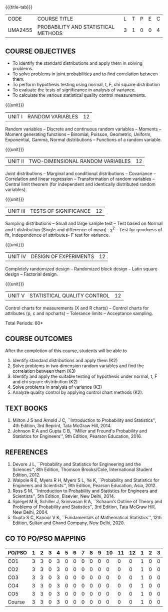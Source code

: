 * 
:properties:
:author: Dr. G. Kalpana and Dr. N. Padmapriya
:date: 
:end:

#+startup: showall
{{{title-tab}}}
| CODE    | COURSE TITLE                        | L | T | P | E | C |
| UMA2455 | PROBABILITY AND STATISTICAL METHODS | 3 | 1 | 0 | 0 | 4 |

** COURSE OBJECTIVES
- To identify the standard distributions and apply them in solving
  problems.
- To solve problems in joint probabilities and to find correlation
  between them.
- To perform hypothesis testing using normal, t, F, chi square
  distribution
- To evaluate the tests of significance in analysis of variance.
- To calculate the various statistical quality control measurements.

{{{unit}}}
| UNIT I | RANDOM VARIABLES | 12 |
Random variables -- Discrete and continuous random variables --
Moments -- Moment generating functions -- Binomial, Poisson,
Geometric, Uniform, Exponential, Gamma, Normal distributions --
Functions of a random variable.

{{{unit}}}
| UNIT II | TWO-DIMENSIONAL RANDOM VARIABLES | 12 |
Joint distributions -- Marginal and conditional distributions --
Covariance -- Correlation and linear regression -- Transformation of
random variables -- Central limit theorem (for independent and
identically distributed random variables).

{{{unit}}}
| UNIT III | TESTS OF SIGNIFICANCE | 12 |
Sampling distributions -- Small and large sample test -- Test based on
Normal and t distribution (Single and difference of mean)-- \chi^2 --
Test for goodness of fit, Independence of attributes- F test for
variance.

{{{unit}}}
| UNIT IV | DESIGN OF EXPERIMENTS | 12 |
Completely randomized design -- Randomized block design -- Latin
square design -- Factorial design.

{{{unit}}}
| UNIT V | 	STATISTICAL QUALITY CONTROL | 12 |
Control charts for measurements (X and R charts) -- Control charts for
attributes (p, c and npcharts) -- Tolerance limits -- Acceptance
sampling.

\hfill *Total Periods: 60*

** COURSE OUTCOMES
After the completion of this course, students will be able to 
1. Identify standard distributions and apply them (K2)
2. Solve problems in two dimension random variables and find the
   correlation between them (K3)
3. Identify and apply the suitable testing of hypothesis under normal,
   t, F and chi square distribution (K2)
4. Solve problems in analysis of variance (K3)
5. Analyze quality control by applying control chart methods (K2).
      
** TEXT BOOKS
1. Milton J S and Arnold J C, ``Introduction to Probability and
   Statistics'', 4th Edition, 3rd Reprint, Tata McGraw Hill, 2014.
2. Johnson R A and Gupta C B, ``Miller and Freund's Probability and
   Statistics for Engineers'', 9th Edition, Pearson Education, 2016.

** REFERENCES
1. Devore J L, ``Probability and Statistics for Engineering and the
   Sciences'', 8th Edition, Thomson Brooks/Cole, International Student
   Edition, 2012.
2. Walpole R E, Myers R H, Myers S L, Ye K, ``Probability and
   Statistics for Engineers and Scientists'', 9th Edition, Pearson
   Education, Asia, 2012.
3. Ross S M, ``Introduction to Probability and Statistics for
   Engineers and Scientists'', 5th Edition, Elsevier, New Delhi, 2014.
4. Spiegel M R, Schiller J, Srinivasan R A, ``Schaum’s
   Outline of Theory and Problems of Probability and Statistics'',
   3rd Edition, Tata McGraw Hill, New Delhi, 2004.
5. Gupta S C, Kapoor V K, ``Fundamentals of Mathematical Statistics'',
   12th Edition, Sultan and Chand Company, New Delhi, 2020.

** CO TO PO/PSO MAPPING
| PO/PSO | 1 | 2 | 3 | 4 | 5 | 6 | 7 | 8 | 9 | 10 | 11 | 12 | 1 | 2 | 3 |
|--------+---+---+---+---+---+---+---+---+---+----+----+----+---+---+---|
| CO1    | 3 | 3 | 0 | 3 | 0 | 0 | 0 | 0 | 0 |  0 |  0 |  0 | 1 | 0 | 0 |
| CO2    | 3 | 3 | 0 | 3 | 0 | 0 | 0 | 0 | 0 |  0 |  0 |  0 | 1 | 0 | 0 |
| CO3    | 3 | 3 | 0 | 3 | 0 | 0 | 0 | 0 | 0 |  0 |  0 |  0 | 1 | 0 | 0 |
| CO4    | 3 | 3 | 0 | 3 | 0 | 0 | 0 | 0 | 0 |  0 |  0 |  0 | 1 | 0 | 0 |
| CO5    | 3 | 3 | 0 | 3 | 0 | 0 | 0 | 0 | 0 |  0 |  0 |  0 | 1 | 0 | 0 |
|--------+---+---+---+---+---+---+---+---+---+----+----+----+---+---+---|
| Course | 3 | 3 | 0 | 3 | 0 | 0 | 0 | 0 | 0 |  0 |  0 |  0 | 1 | 0 | 0 |
   
